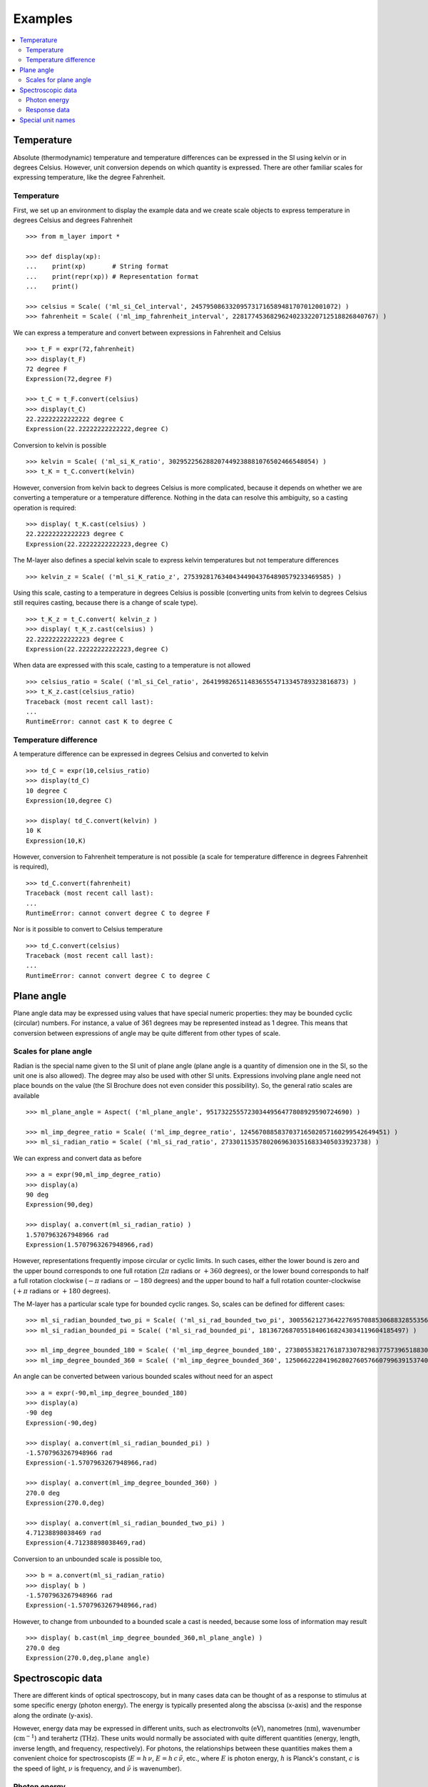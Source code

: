 .. _examples_m_layer: 

########
Examples
########

.. contents::
   :local:

Temperature
===========

Absolute (thermodynamic) temperature and temperature differences can be expressed in the SI using kelvin or in degrees Celsius. However, unit conversion depends on which quantity is expressed. There are other familiar scales for expressing temperature, like the degree Fahrenheit.


Temperature
-----------
First, we set up an environment to display the example data and we create scale objects to express temperature in degrees Celsius and degrees Fahrenheit  ::

    >>> from m_layer import *
    
    >>> def display(xp):
    ...    print(xp)       # String format
    ...    print(repr(xp)) # Representation format
    ...    print()

    >>> celsius = Scale( ('ml_si_Cel_interval', 245795086332095731716589481707012001072) )
    >>> fahrenheit = Scale( ('ml_imp_fahrenheit_interval', 22817745368296240233220712518826840767) )
    
We can express a temperature and convert between expressions in Fahrenheit and Celsius ::

    >>> t_F = expr(72,fahrenheit)
    >>> display(t_F)
    72 degree F
    Expression(72,degree F)
    
    >>> t_C = t_F.convert(celsius)
    >>> display(t_C)
    22.22222222222222 degree C
    Expression(22.22222222222222,degree C)
    
Conversion to kelvin is possible ::

    >>> kelvin = Scale( ('ml_si_K_ratio', 302952256288207449238881076502466548054) )
    >>> t_K = t_C.convert(kelvin)

However, conversion from kelvin back to degrees Celsius is more complicated, because it depends on whether we are converting a temperature or a temperature difference. Nothing in the data can resolve this ambiguity, so a casting operation is required::

    >>> display( t_K.cast(celsius) )
    22.22222222222223 degree C
    Expression(22.22222222222223,degree C)
    
The M-layer also defines a special kelvin scale to express kelvin temperatures but not temperature differences ::

    >>> kelvin_z = Scale( ('ml_si_K_ratio_z', 275392817634043449043764890579233469585) )

Using this scale, casting to a temperature in degrees Celsius is possible (converting units from kelvin to degrees Celsius still requires casting, because there is a change of scale type). ::

    >>> t_K_z = t_C.convert( kelvin_z ) 
    >>> display( t_K_z.cast(celsius) )
    22.22222222222223 degree C
    Expression(22.22222222222223,degree C)
    
When data are expressed with this scale, casting to a temperature is not allowed ::
    
    >>> celsius_ratio = Scale( ('ml_si_Cel_ratio', 26419982651148365554713345789323816873) )
    >>> t_K_z.cast(celsius_ratio)
    Traceback (most recent call last):
    ...
    RuntimeError: cannot cast K to degree C
        
Temperature difference  
----------------------

A temperature difference can be expressed in degrees Celsius and converted to kelvin ::

    >>> td_C = expr(10,celsius_ratio)
    >>> display(td_C)
    10 degree C
    Expression(10,degree C)

    >>> display( td_C.convert(kelvin) )
    10 K
    Expression(10,K)

However, conversion to Fahrenheit temperature is not possible (a scale for temperature difference in degrees Fahrenheit is required), ::

    >>> td_C.convert(fahrenheit)
    Traceback (most recent call last):
    ...
    RuntimeError: cannot convert degree C to degree F
    
Nor is it possible to convert to Celsius temperature ::

    >>> td_C.convert(celsius)
    Traceback (most recent call last):
    ...
    RuntimeError: cannot convert degree C to degree C

Plane angle
===========
  
Plane angle data may be expressed using values that have special numeric properties: they may be bounded cyclic (circular) numbers. For instance, a value of 361 degrees may be represented instead as 1 degree. This means that conversion between expressions of angle may be quite different from other types of scale.

Scales for plane angle
----------------------

Radian is the special name given to the SI unit of plane angle (plane angle is a quantity of dimension one in the SI, so the unit one is also allowed). The degree may also be used with other SI units. Expressions involving plane angle need not place bounds on the value (the SI Brochure does not even consider this possibility). So, the general ratio scales are available ::

    >>> ml_plane_angle = Aspect( ('ml_plane_angle', 95173225557230344956477808929590724690) )

    >>> ml_imp_degree_ratio = Scale( ('ml_imp_degree_ratio', 124567088583703716502057160299542649451) )
    >>> ml_si_radian_ratio = Scale( ('ml_si_rad_ratio', 273301153578020696303516833405033923738) )

We can express and convert data as before ::

    >>> a = expr(90,ml_imp_degree_ratio)
    >>> display(a)
    90 deg
    Expression(90,deg)

    >>> display( a.convert(ml_si_radian_ratio) )
    1.5707963267948966 rad
    Expression(1.5707963267948966,rad)

However, representations frequently impose circular or cyclic limits.  In such cases, either the lower bound is zero and the upper bound corresponds to one full rotation (:math:`2 \pi` radians or :math:`+360` degrees), or the lower bound corresponds to half a full rotation clockwise (:math:`-\pi` radians or :math:`-180` degrees) and the upper bound to half a full rotation counter-clockwise (:math:`+\pi` radians or :math:`+180` degrees). 

The M-layer has a particular scale type for bounded cyclic ranges. So, scales can be defined for different cases::
    
    >>> ml_si_radian_bounded_two_pi = Scale( ('ml_si_rad_bounded_two_pi', 300556212736422769570885306883285535638) )
    >>> ml_si_radian_bounded_pi = Scale( ('ml_si_rad_bounded_pi', 181367268705518406168243034119604185497) )

    >>> ml_imp_degree_bounded_180 = Scale( ('ml_imp_degree_bounded_180', 273805538217618733078298377573965188309) )
    >>> ml_imp_degree_bounded_360 = Scale( ('ml_imp_degree_bounded_360', 125066222841962802760576607996391537405) )
    
An angle can be converted between various bounded scales without need for an aspect ::

    >>> a = expr(-90,ml_imp_degree_bounded_180)
    >>> display(a)
    -90 deg
    Expression(-90,deg)

    >>> display( a.convert(ml_si_radian_bounded_pi) )
    -1.5707963267948966 rad
    Expression(-1.5707963267948966,rad)

    >>> display( a.convert(ml_imp_degree_bounded_360) )
    270.0 deg
    Expression(270.0,deg)

    >>> display( a.convert(ml_si_radian_bounded_two_pi) )
    4.71238898038469 rad
    Expression(4.71238898038469,rad)
    
Conversion to an unbounded scale is possible too,  ::

    >>> b = a.convert(ml_si_radian_ratio) 
    >>> display( b )
    -1.5707963267948966 rad
    Expression(-1.5707963267948966,rad)
    
However, to change from unbounded to a bounded scale a cast is needed, because some loss of information may result :: 

    >>> display( b.cast(ml_imp_degree_bounded_360,ml_plane_angle) ) 
    270.0 deg
    Expression(270.0,deg,plane angle)
  
Spectroscopic data
==================  
There are different kinds of optical spectroscopy, but in many cases data can be thought of as a response to stimulus at some specific energy (photon energy). The energy is typically presented along the abscissa (x-axis) and the response along the ordinate (y-axis).

However, energy data may be expressed in different units, such as electronvolts (:math:`\text{eV}`),  nanometres (:math:`\text{nm}`), wavenumber (:math:`\text{cm}^{-1}`) and terahertz (:math:`\text{THz}`). These units would normally be associated with quite different quantities (energy, length, inverse length, and frequency, respectively). For photons, the relationships between these quantities makes them a convenient choice for spectroscopists (:math:`E = h\, \nu`, :math:`E = h\, c \, \tilde{\nu}`, etc., where :math:`E` is photon energy, :math:`h` is Planck's constant, :math:`c` is the speed of light, :math:`\nu` is frequency, and :math:`\tilde{\nu}` is wavenumber). 

Photon energy
-------------

Abscissa data can be expressed without ambiguity by specifying photon energy as the aspect and combining this with different scales ::

    >>> photon_energy = Aspect( ('ml_photon_energy', 291306321925738991196807372973812640971) )
    >>> energy = Aspect( ('ml_energy', 12139911566084412692636353460656684046) ) 
    
    >>> electronvolt = Scale( ('ml_electronvolt_ratio', 121864523473489992307630707008460819401) )
    >>> terahertz = Scale( ('ml_si_THz_ratio', 271382954339420591832277422907953823861) )
    >>> per_centimetre = Scale( ('ml_si_cm-1_ratio', 333995508470114516586033303775415043902) )
    >>> nanometre = Scale( ('ml_si_nm_ratio', 257091757625055920788370123828667027186) )
    
When data has been expressed in terms of photon energy, it may then be converted safely::

    >>> x = expr(1,electronvolt,photon_energy)
    >>> display(x)
    1 eV
    Expression(1,eV,photon energy)

    >>> display( x.convert(terahertz) ) 
    241.79892420849183 THz
    Expression(241.79892420849183,THz,photon energy)

    >>> display( x.convert(per_centimetre) )
    8065.543937349211 1/cm
    Expression(8065.543937349211,1/cm,photon energy)

Wavelength units are handled differently, because wavelength is inversely related to energy (:math:`\lambda = h\,c / E`). We handle this change of unit as a cast, rather than a conversion, because the conversion operation is non-linear ::

    >>> display(x.cast(nanometre)) 
    1239.8419843320025 nm
    Expression(1239.8419843320025,nm,photon energy)
    
Response data
-------------

Often response data will be a ratio of some quantity. For instance, reflectance (ratio of reflected to incident flux) or transmittance (ratio of transmitted to incident flux). These  ratios are dimensionless ('dimension one'), so it is not possible to distinguish between them on the basis of units alone.

This situation is handled by ratio quantity types as aspects, which can then be combined with the unit one as scale-aspect pairs::

    >>> transmittance = ScaleAspect(
    ...     Scale( ('ml_si_one_ratio', 200437119122738863945813053269398165973) ),
    ...     Aspect( ('ml_transmittance', 106338157389217634821305827494648287004) )
    ... )
    >>> reflectance = ScaleAspect(
    ...     Scale( ('ml_si_one_ratio', 200437119122738863945813053269398165973) ),
    ...     Aspect( ('ml_reflectance', 77619173328682587252206794509402414758) )
    ... )
    >>> x = expr(0.95,transmittance)
    >>> display(x)
    0.95
    Expression(0.95,1,transmittance)

    >>> y = expr(0.1,reflectance)
    >>> display(y)
    0.1
    Expression(0.1,1,reflectance)

    
In this form, the expressions are distinct. Their scales may be the same (both are one), but the aspects are different::
    
    >>> x.scale_aspect == y.scale_aspect 
    False
    
Special unit names
==================
The SI defines special names for some units. However, compound unit names, expressed in terms of SI base units, remain valid alternatives. This can lead to ambiguity.

A simple example is provided by the special unit names hertz and becquerel used for frequency and activity, respectively. Regardless of whether measurement data is expressed in hertz or becquerel it can legitimately be converted to :math:`s^{-1}`. However, once expressed in :math:`s^{-1}` it is not clear which of the two special unit names would apply. 

The M-layer can manage this asymmetry. ::

    >>> per_second = Scale( ('ml_si_s-1_ratio', 323506565708733284157918472061580302494) )
    >>> becquerel = Scale( ('ml_si_Bq_ratio', 327022986202149438703681911339752143822) )
    
    >>> x = expr(96,becquerel)
    >>> display(x)
    96 Bq
    Expression(96,Bq)

    >>> y = convert(x,per_second)
    >>> display( y )
    96 1/s
    Expression(96,1/s)


Conversion from the special name becquerel to the generic unit per-second is permitted. However, conversion in the opposite sense is not::
   
    >>> convert(y,becquerel)    # The aspect is unspecified
    Traceback (most recent call last):
    ...
    RuntimeError: cannot convert 1/s to Bq

Conversion back to becquerel requires the aspect to be specified::

    >>> activity = Aspect( ('ml_activity', 20106649997056189817632954430448298015) )
    >>> display( cast(y,becquerel,activity) ) 
    96 Bq
    Expression(96,Bq,activity)

Similarly, if the aspect is declared as frequency initially, a round-trip from hertz to per-second and back to hertz is permitted. However, an attempt to convert from hertz to becquerel via per-second is blocked::

    >>> frequency = Aspect( ('ml_frequency', 153247472008167864427404739264717558529) )
    >>> hertz = Scale( ('ml_si_Hz_ratio', 307647520921278207356294979342476646905) )
    >>> x = expr(110,hertz,frequency)
    >>> display(x)
    110 Hz
    Expression(110,Hz,frequency)

    >>> y = convert(x,per_second)
    >>> display(y)
    110 1/s
    Expression(110,1/s,frequency)

    >>> display( convert(y,hertz) )
    110 Hz
    Expression(110,Hz,frequency)

    >>> convert(y,becquerel)    # Illegitimate conversion is detected
    Traceback (most recent call last):
    ...
    RuntimeError: cannot convert (1/s, frequency) to (Bq, frequency)    